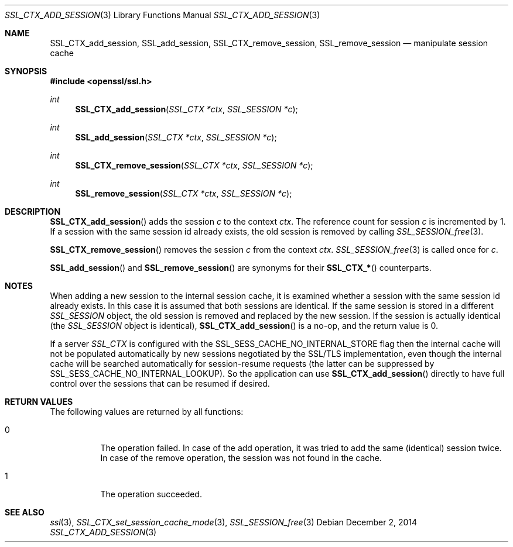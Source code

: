 .\"
.\"	$OpenBSD: SSL_CTX_add_session.3,v 1.2 2014/12/02 14:11:01 jmc Exp $
.\"
.Dd $Mdocdate: December 2 2014 $
.Dt SSL_CTX_ADD_SESSION 3
.Os
.Sh NAME
.Nm SSL_CTX_add_session ,
.Nm SSL_add_session ,
.Nm SSL_CTX_remove_session ,
.Nm SSL_remove_session
.Nd manipulate session cache
.Sh SYNOPSIS
.In openssl/ssl.h
.Ft int
.Fn SSL_CTX_add_session "SSL_CTX *ctx" "SSL_SESSION *c"
.Ft int
.Fn SSL_add_session "SSL_CTX *ctx" "SSL_SESSION *c"
.Ft int
.Fn SSL_CTX_remove_session "SSL_CTX *ctx" "SSL_SESSION *c"
.Ft int
.Fn SSL_remove_session "SSL_CTX *ctx" "SSL_SESSION *c"
.Sh DESCRIPTION
.Fn SSL_CTX_add_session
adds the session
.Fa c
to the context
.Fa ctx .
The reference count for session
.Fa c
is incremented by 1.
If a session with the same session id already exists,
the old session is removed by calling
.Xr SSL_SESSION_free 3 .
.Pp
.Fn SSL_CTX_remove_session
removes the session
.Fa c
from the context
.Fa ctx .
.Xr SSL_SESSION_free 3
is called once for
.Fa c .
.Pp
.Fn SSL_add_session
and
.Fn SSL_remove_session
are synonyms for their
.Fn SSL_CTX_*
counterparts.
.Sh NOTES
When adding a new session to the internal session cache, it is examined
whether a session with the same session id already exists.
In this case it is assumed that both sessions are identical.
If the same session is stored in a different
.Vt SSL_SESSION
object, the old session is removed and replaced by the new session.
If the session is actually identical (the
.Vt SSL_SESSION
object is identical),
.Fn SSL_CTX_add_session
is a no-op, and the return value is 0.
.Pp
If a server
.Vt SSL_CTX
is configured with the
.Dv SSL_SESS_CACHE_NO_INTERNAL_STORE
flag then the internal cache will not be populated automatically by new
sessions negotiated by the SSL/TLS implementation, even though the internal
cache will be searched automatically for session-resume requests (the
latter can be suppressed by
.Dv SSL_SESS_CACHE_NO_INTERNAL_LOOKUP ) .
So the application can use
.Fn SSL_CTX_add_session
directly to have full control over the sessions that can be resumed if desired.
.Sh RETURN VALUES
The following values are returned by all functions:
.Bl -tag -width Ds
.It 0
The operation failed.
In case of the add operation, it was tried to add the same (identical) session
twice.
In case of the remove operation, the session was not found in the cache.
.It 1
The operation succeeded.
.El
.Sh SEE ALSO
.Xr ssl 3 ,
.Xr SSL_CTX_set_session_cache_mode 3 ,
.Xr SSL_SESSION_free 3
